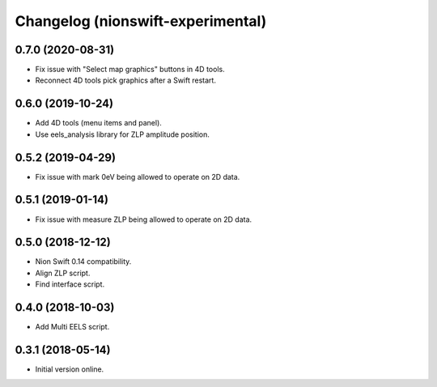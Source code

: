 Changelog (nionswift-experimental)
==================================

0.7.0 (2020-08-31)
------------------
- Fix issue with "Select map graphics" buttons in 4D tools.
- Reconnect 4D tools pick graphics after a Swift restart.

0.6.0 (2019-10-24)
------------------
- Add 4D tools (menu items and panel).
- Use eels_analysis library for ZLP amplitude position.

0.5.2 (2019-04-29)
------------------
- Fix issue with mark 0eV being allowed to operate on 2D data.

0.5.1 (2019-01-14)
------------------
- Fix issue with measure ZLP being allowed to operate on 2D data.

0.5.0 (2018-12-12)
------------------
- Nion Swift 0.14 compatibility.
- Align ZLP script.
- Find interface script.

0.4.0 (2018-10-03)
------------------
- Add Multi EELS script.

0.3.1 (2018-05-14)
------------------
- Initial version online.
